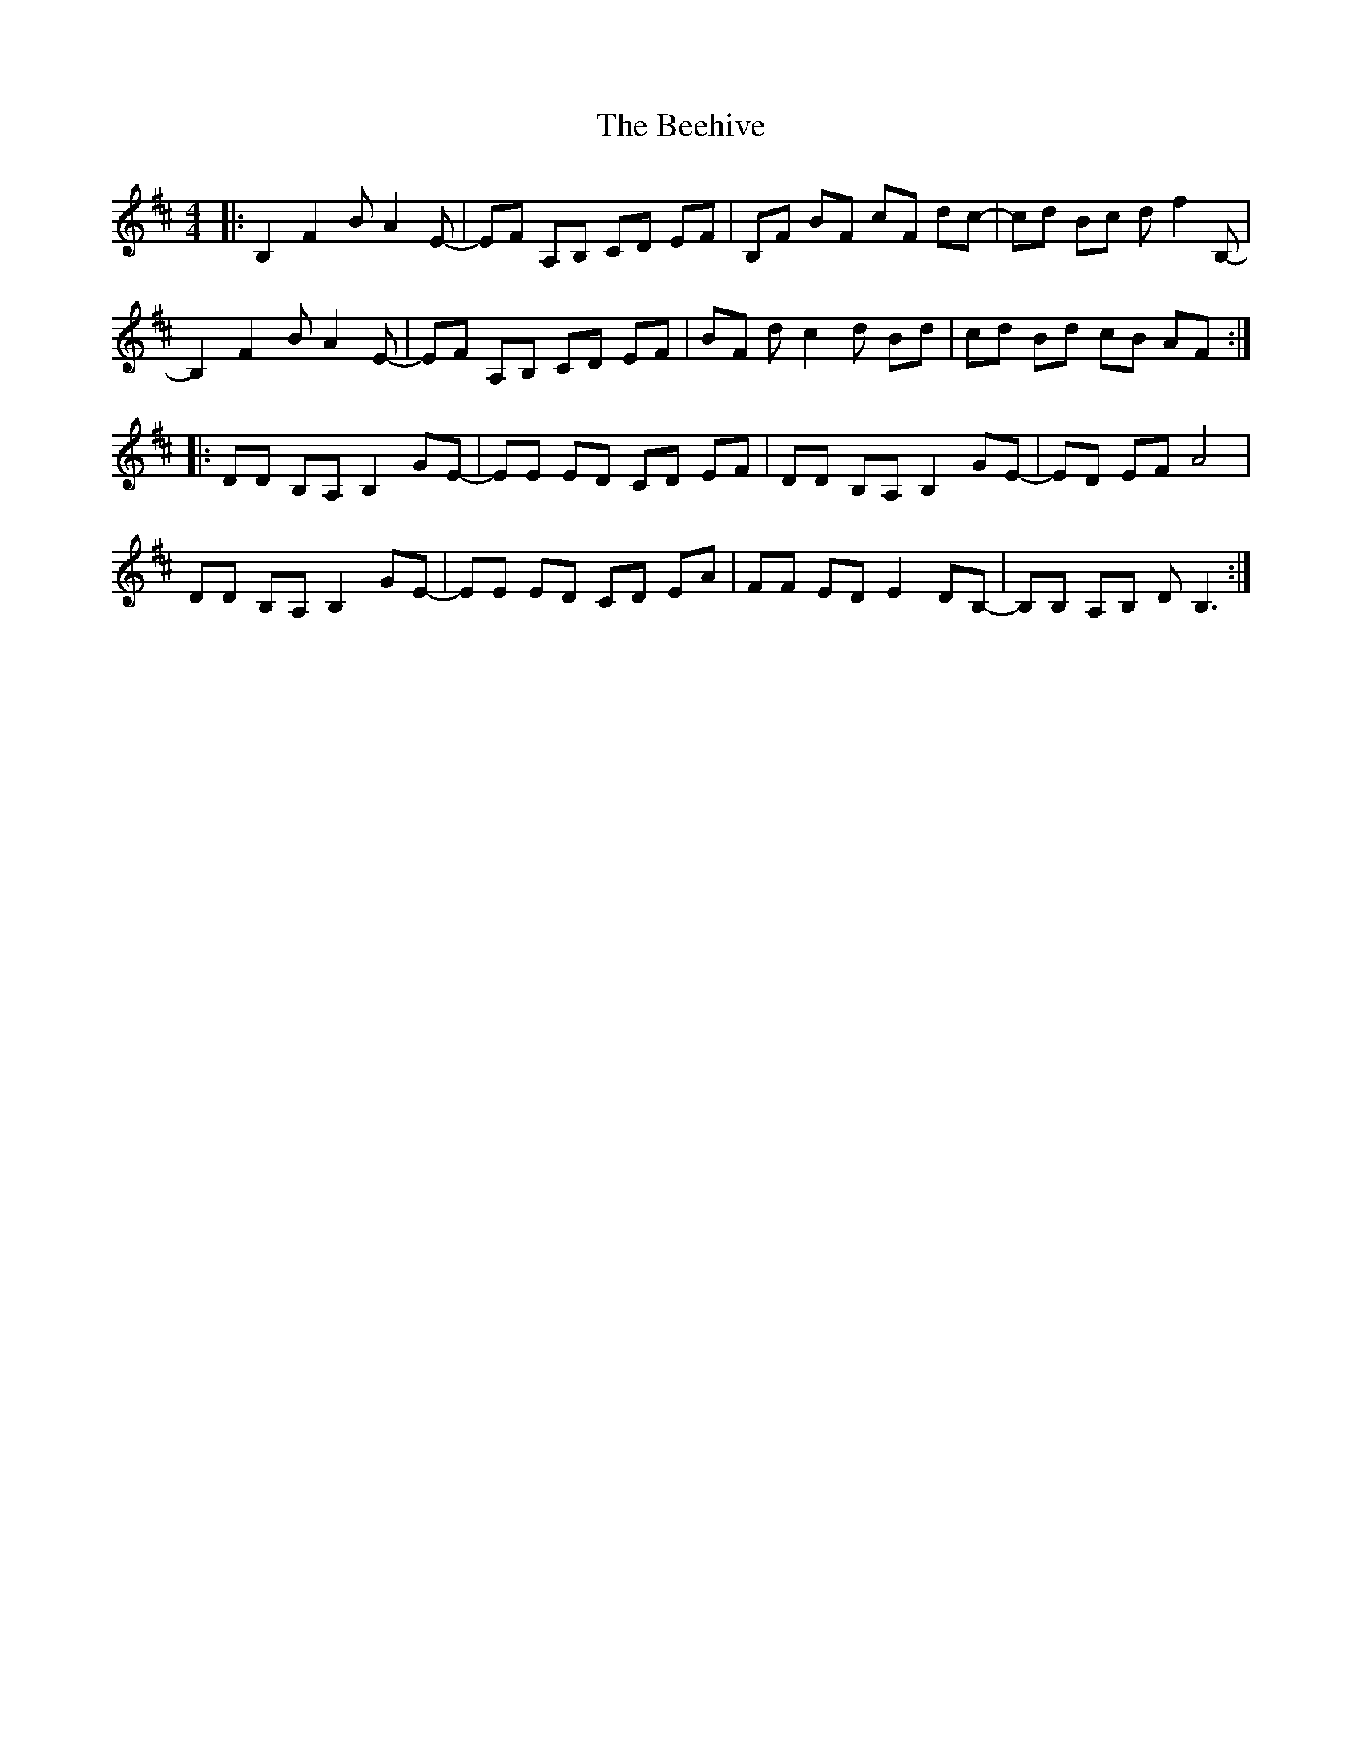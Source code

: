 X: 3191
T: Beehive, The
R: reel
M: 4/4
K: Bminor
|:B,2 F2 B A2 E-|EF A,B, CD EF|B,F BF cF dc-|cd Bc d f2 B,-|
B,2 F2 B A2 E-|EF A,B, CD EF|BF d c2 d Bd|cd Bd cB AF:|
|:DD B,A, B,2 GE-|EE ED CD EF|DD B,A, B,2 GE-|ED EF A4|
DD B,A, B,2 GE-|EE ED CD EA|FF ED E2 DB,-|B,B, A,B, D B,3:|

